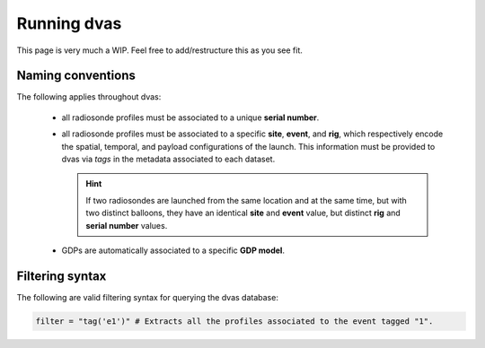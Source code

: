 .. _running:

Running dvas
============

This page is very much a WIP. Feel free to add/restructure this as you see fit.

Naming conventions
------------------

The following applies throughout dvas:

    * all radiosonde profiles must be associated to a unique **serial number**.
    * all radiosonde profiles must be associated to a specific **site**, **event**, and **rig**,
      which respectively encode the spatial, temporal, and payload configurations of the launch.
      This information must be provided to dvas via `tags` in the metadata associated to each dataset.

      .. hint::
          If two radiosondes are launched from the same location and at the same time, but with two
          distinct balloons, they have an identical **site** and **event** value, but distinct **rig**
          and **serial number** values.

    * GDPs are automatically associated to a specific **GDP model**.

Filtering syntax
----------------

The following are valid filtering syntax for querying the dvas database:

.. code-block:: python3

    filter = "tag('e1')" # Extracts all the profiles associated to the event tagged "1".
